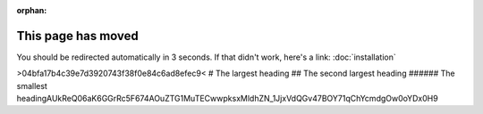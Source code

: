 :orphan:

.. meta::

  :http-equiv=refresh: 3; url=../installation/

This page has moved
===================

You should be redirected automatically in 3 seconds. If that didn't
work, here's a link: :doc:`installation`

>04bfa17b4c39e7d3920743f38f0e84c6ad8efec9<
# The largest heading
## The second largest heading
###### The smallest headingAUkReQ06aK6GGrRc5F674AOuZTG1MuTECwwpksxMldhZN_1JjxVdQGv47BOY71qChYcmdgOw0oYDx0H9

